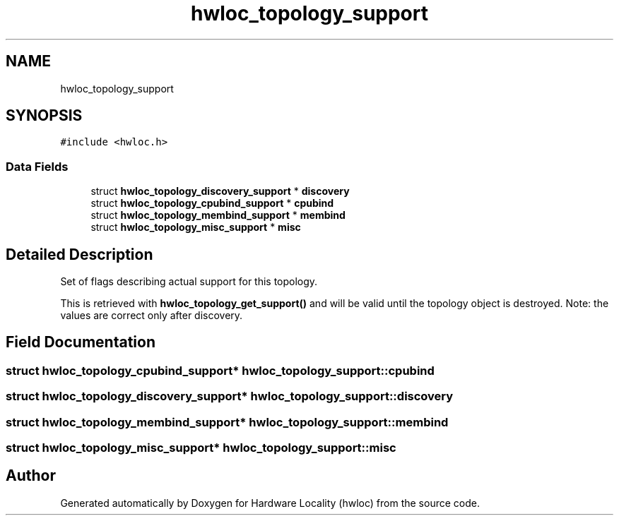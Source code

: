 .TH "hwloc_topology_support" 3 "Tue Mar 28 2023" "Version 2.9.1" "Hardware Locality (hwloc)" \" -*- nroff -*-
.ad l
.nh
.SH NAME
hwloc_topology_support
.SH SYNOPSIS
.br
.PP
.PP
\fC#include <hwloc\&.h>\fP
.SS "Data Fields"

.in +1c
.ti -1c
.RI "struct \fBhwloc_topology_discovery_support\fP * \fBdiscovery\fP"
.br
.ti -1c
.RI "struct \fBhwloc_topology_cpubind_support\fP * \fBcpubind\fP"
.br
.ti -1c
.RI "struct \fBhwloc_topology_membind_support\fP * \fBmembind\fP"
.br
.ti -1c
.RI "struct \fBhwloc_topology_misc_support\fP * \fBmisc\fP"
.br
.in -1c
.SH "Detailed Description"
.PP 
Set of flags describing actual support for this topology\&. 

This is retrieved with \fBhwloc_topology_get_support()\fP and will be valid until the topology object is destroyed\&. Note: the values are correct only after discovery\&. 
.SH "Field Documentation"
.PP 
.SS "struct \fBhwloc_topology_cpubind_support\fP* hwloc_topology_support::cpubind"

.SS "struct \fBhwloc_topology_discovery_support\fP* hwloc_topology_support::discovery"

.SS "struct \fBhwloc_topology_membind_support\fP* hwloc_topology_support::membind"

.SS "struct \fBhwloc_topology_misc_support\fP* hwloc_topology_support::misc"


.SH "Author"
.PP 
Generated automatically by Doxygen for Hardware Locality (hwloc) from the source code\&.

